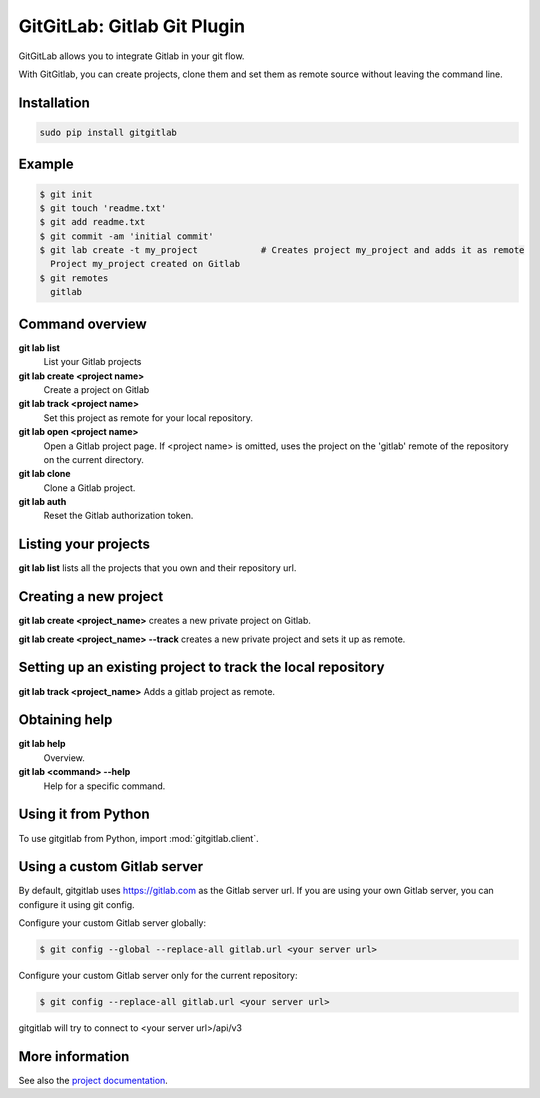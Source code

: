 GitGitLab: Gitlab Git Plugin
============================

GitGitLab allows you to integrate Gitlab in your git flow.

With GitGitlab, you can create projects, clone them and set them as remote source without leaving the command line.

Installation
------------

.. code::

	sudo pip install gitgitlab


Example
-------

.. code::

	$ git init
	$ git touch 'readme.txt'
	$ git add readme.txt
	$ git commit -am 'initial commit'
	$ git lab create -t my_project            # Creates project my_project and adds it as remote
	  Project my_project created on Gitlab
	$ git remotes
	  gitlab


Command overview
----------------

**git lab list**
	List your Gitlab projects
**git lab create <project name>**
	Create a project on Gitlab
**git lab track <project name>**
	Set this project as remote for your local repository.
**git lab open <project name>**
	Open a Gitlab project page. If <project name> is omitted, uses the project on the 'gitlab' remote of the repository on the current directory.
**git lab clone**
	Clone a Gitlab project.
**git lab auth**
	Reset the Gitlab authorization token.

Listing your projects
----------------------

**git lab list** lists all the projects that you own and their repository url.

Creating a new project
----------------------

**git lab create <project_name>** creates a new private project on Gitlab.

**git lab create <project_name> --track** creates a new private project and sets it up as remote.

Setting up an existing project to track the local repository
------------------------------------------------------------

**git lab track <project_name>** Adds a gitlab project as remote.

Obtaining help
--------------

**git lab help**
	Overview.
**git lab <command> --help**
	Help for a specific command.

Using it from Python
--------------------

To use gitgitlab from Python, import :mod:`gitgitlab.client`.

Using a custom Gitlab server
----------------------------

By default, gitgitlab uses https://gitlab.com as the Gitlab server url. If you are using your own Gitlab server, you can configure it using git config.

Configure your custom Gitlab server globally:

.. code::

	$ git config --global --replace-all gitlab.url <your server url>

Configure your custom Gitlab server only for the current repository:

.. code::

	$ git config --replace-all gitlab.url <your server url>

gitgitlab will try to connect to <your server url>/api/v3

More information
----------------

See also the `project documentation <http://gitgitlab.readthedocs.org>`_.
